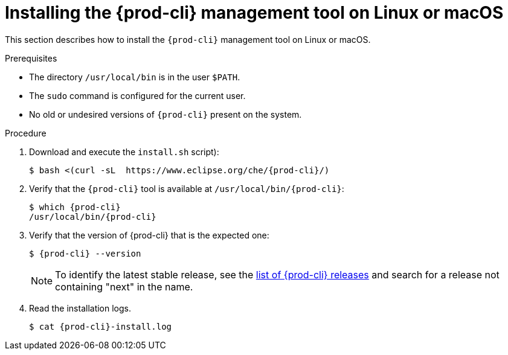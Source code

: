 // Module included in the following assemblies:
//
// installing-{prod-cli}

[id="installing-the-{prod-cli}-management-tool-on-linux-or-macos"]
= Installing the {prod-cli} management tool on Linux or macOS

This section describes how to install the `{prod-cli}` management tool on Linux or macOS.

.Prerequisites

* The directory `/usr/local/bin` is in the user `$PATH`.
* The `sudo` command is configured for the current user.
* No old or undesired versions of `{prod-cli}` present on the system.

.Procedure

. Download and execute the `install.sh` script):
+
[subs="+attributes"]
----
$ bash <(curl -sL  https://www.eclipse.org/che/{prod-cli}/)
----

. Verify that the `{prod-cli}` tool is available at `/usr/local/bin/{prod-cli}`:
+
[subs="+attributes"]
----
$ which {prod-cli}
/usr/local/bin/{prod-cli}
----

. Verify that the version of {prod-cli} that is the expected one:
+
[subs="+attributes"]
----
$ {prod-cli} --version
----
+
[NOTE]
====
To identify the latest stable release, see the link:https://github.com/che-incubator/{prod-cli}/releases[list of {prod-cli} releases] and search for a release not containing "next" in the name.
====

. Read the installation logs.
+
[subs="+attributes"]
----
$ cat {prod-cli}-install.log
----
